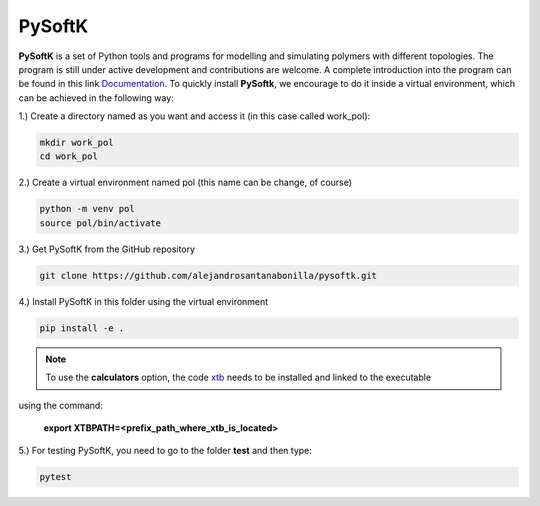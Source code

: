 PySoftK
=============

**PySoftK** is a set of Python tools and programs for modelling and simulating polymers with different topologies. The program is still under active 
development and contributions are welcome. A complete introduction into the program can be found in this link Documentation_. To quickly install **PySoftk**, we encourage to do it inside a virtual environment, which can be achieved in the 
following way:

1.) Create a directory named as you want and access it (in this case called work_pol):

.. code-block:: bash
 
  mkdir work_pol
  cd work_pol

2.) Create a virtual environment named pol (this name can be change, of course)

.. code-block:: bash

   python -m venv pol
   source pol/bin/activate

3.) Get PySoftK from the GitHub repository

.. code-block:: bash

  git clone https://github.com/alejandrosantanabonilla/pysoftk.git


4.) Install PySoftK in this folder using the virtual environment

.. code-block:: bash

  pip install -e .

.. note:: To use the **calculators** option, the code xtb_ needs to be installed and linked to the executable 
using the command:

             **export XTBPATH=<prefix_path_where_xtb_is_located>**
  
5.) For testing PySoftK, you need to go to the folder **test** and then type:

.. code-block:: bash

  pytest


.. _Documentation: https://alejandrosantanabonilla.github.io/pysoftk/
.. _xtb: https://github.com/grimme-lab/xtb
